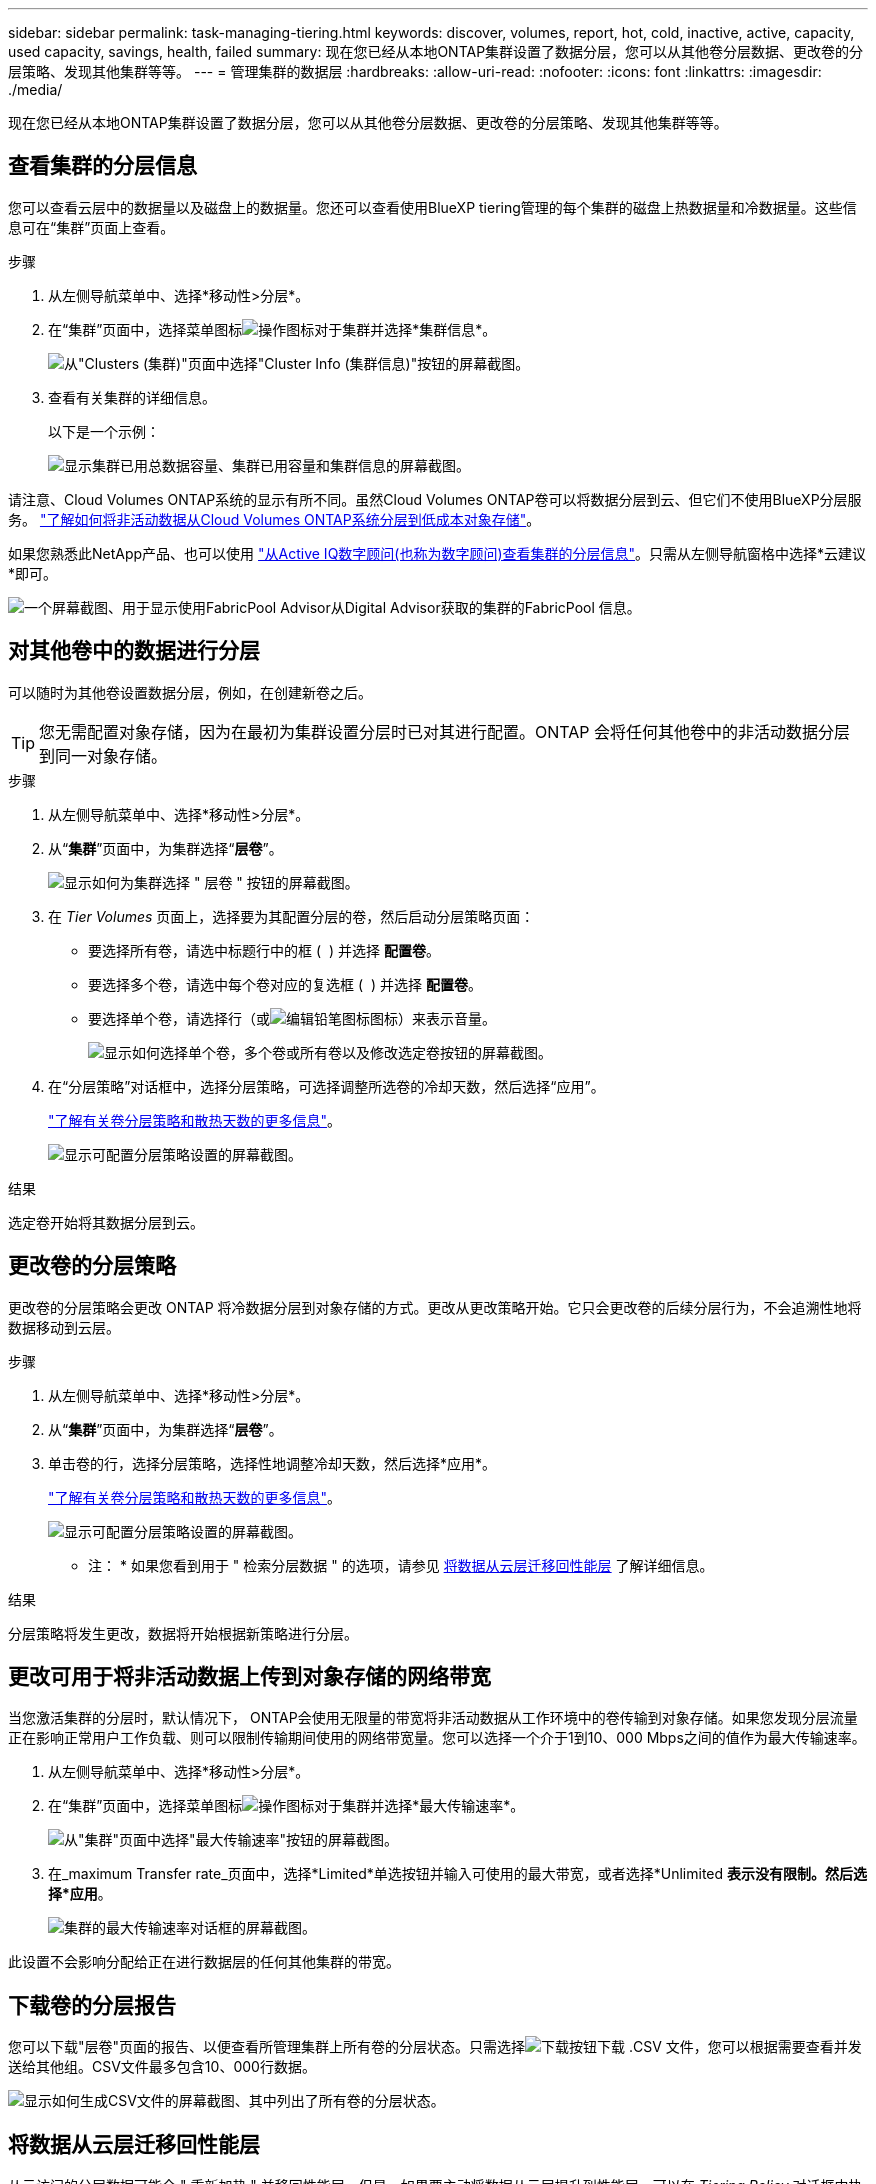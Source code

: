 ---
sidebar: sidebar 
permalink: task-managing-tiering.html 
keywords: discover, volumes, report, hot, cold, inactive, active, capacity, used capacity, savings, health, failed 
summary: 现在您已经从本地ONTAP集群设置了数据分层，您可以从其他卷分层数据、更改卷的分层策略、发现其他集群等等。 
---
= 管理集群的数据层
:hardbreaks:
:allow-uri-read: 
:nofooter: 
:icons: font
:linkattrs: 
:imagesdir: ./media/


[role="lead"]
现在您已经从本地ONTAP集群设置了数据分层，您可以从其他卷分层数据、更改卷的分层策略、发现其他集群等等。



== 查看集群的分层信息

您可以查看云层中的数据量以及磁盘上的数据量。您还可以查看使用BlueXP tiering管理的每个集群的磁盘上热数据量和冷数据量。这些信息可在“集群”页面上查看。

.步骤
. 从左侧导航菜单中、选择*移动性>分层*。
. 在“集群”页面中，选择菜单图标image:icon-action.png["操作图标"]对于集群并选择*集群信息*。
+
image:screenshot_tiering_cluster_info_button.png["从\"Clusters (集群)\"页面中选择\"Cluster Info (集群信息)\"按钮的屏幕截图。"]

. 查看有关集群的详细信息。
+
以下是一个示例：

+
image:screenshot_tiering_cluster_info.png["显示集群已用总数据容量、集群已用容量和集群信息的屏幕截图。"]



请注意、Cloud Volumes ONTAP系统的显示有所不同。虽然Cloud Volumes ONTAP卷可以将数据分层到云、但它们不使用BlueXP分层服务。 https://docs.netapp.com/us-en/bluexp-cloud-volumes-ontap/task-tiering.html["了解如何将非活动数据从Cloud Volumes ONTAP系统分层到低成本对象存储"^]。

如果您熟悉此NetApp产品、也可以使用 https://docs.netapp.com/us-en/active-iq/task-informed-decisions-based-on-cloud-recommendations.html#tiering["从Active IQ数字顾问(也称为数字顾问)查看集群的分层信息"^]。只需从左侧导航窗格中选择*云建议*即可。

image:screenshot_tiering_aiq_fabricpool_info.png["一个屏幕截图、用于显示使用FabricPool Advisor从Digital Advisor获取的集群的FabricPool 信息。"]



== 对其他卷中的数据进行分层

可以随时为其他卷设置数据分层，例如，在创建新卷之后。


TIP: 您无需配置对象存储，因为在最初为集群设置分层时已对其进行配置。ONTAP 会将任何其他卷中的非活动数据分层到同一对象存储。

.步骤
. 从左侧导航菜单中、选择*移动性>分层*。
. 从“*集群*”页面中，为集群选择“*层卷*”。
+
image:screenshot_tiering_tier_volumes_button.png["显示如何为集群选择 \" 层卷 \" 按钮的屏幕截图。"]

. 在 _Tier Volumes_ 页面上，选择要为其配置分层的卷，然后启动分层策略页面：
+
** 要选择所有卷，请选中标题行中的框 ( image:button_backup_all_volumes.png[""] ) 并选择 *配置卷*。
** 要选择多个卷，请选中每个卷对应的复选框 ( image:button_backup_1_volume.png[""] ) 并选择 *配置卷*。
** 要选择单个卷，请选择行（或image:screenshot_edit_icon.gif["编辑铅笔图标"]图标）来表示音量。
+
image:screenshot_tiering_tier_volumes.png["显示如何选择单个卷，多个卷或所有卷以及修改选定卷按钮的屏幕截图。"]



. 在“分层策略”对话框中，选择分层策略，可选择调整所选卷的冷却天数，然后选择“应用”。
+
link:concept-cloud-tiering.html#volume-tiering-policies["了解有关卷分层策略和散热天数的更多信息"]。

+
image:screenshot_tiering_policy_settings.png["显示可配置分层策略设置的屏幕截图。"]



.结果
选定卷开始将其数据分层到云。



== 更改卷的分层策略

更改卷的分层策略会更改 ONTAP 将冷数据分层到对象存储的方式。更改从更改策略开始。它只会更改卷的后续分层行为，不会追溯性地将数据移动到云层。

.步骤
. 从左侧导航菜单中、选择*移动性>分层*。
. 从“*集群*”页面中，为集群选择“*层卷*”。
. 单击卷的行，选择分层策略，选择性地调整冷却天数，然后选择*应用*。
+
link:concept-cloud-tiering.html#volume-tiering-policies["了解有关卷分层策略和散热天数的更多信息"]。

+
image:screenshot_tiering_policy_settings.png["显示可配置分层策略设置的屏幕截图。"]



* 注： * 如果您看到用于 " 检索分层数据 " 的选项，请参见 <<将数据从云层迁移回性能层,将数据从云层迁移回性能层>> 了解详细信息。

.结果
分层策略将发生更改，数据将开始根据新策略进行分层。



== 更改可用于将非活动数据上传到对象存储的网络带宽

当您激活集群的分层时，默认情况下， ONTAP会使用无限量的带宽将非活动数据从工作环境中的卷传输到对象存储。如果您发现分层流量正在影响正常用户工作负载、则可以限制传输期间使用的网络带宽量。您可以选择一个介于1到10、000 Mbps之间的值作为最大传输速率。

. 从左侧导航菜单中、选择*移动性>分层*。
. 在“集群”页面中，选择菜单图标image:icon-action.png["操作图标"]对于集群并选择*最大传输速率*。
+
image:screenshot_tiering_transfer_rate_button.png["从\"集群\"页面中选择\"最大传输速率\"按钮的屏幕截图。"]

. 在_maximum Transfer rate_页面中，选择*Limited*单选按钮并输入可使用的最大带宽，或者选择*Unlimited *表示没有限制。然后选择*应用*。
+
image:screenshot_tiering_transfer_rate.png["集群的最大传输速率对话框的屏幕截图。"]



此设置不会影响分配给正在进行数据层的任何其他集群的带宽。



== 下载卷的分层报告

您可以下载"层卷"页面的报告、以便查看所管理集群上所有卷的分层状态。只需选择image:button_download.png["下载"]按钮下载 .CSV 文件，您可以根据需要查看并发送给其他组。CSV文件最多包含10、000行数据。

image:screenshot_tiering_report_download.png["显示如何生成CSV文件的屏幕截图、其中列出了所有卷的分层状态。"]



== 将数据从云层迁移回性能层

从云访问的分层数据可能会 " 重新加热 " 并移回性能层。但是，如果要主动将数据从云层提升到性能层，可以在 _Tiering Policy_ 对话框中执行此操作。使用 ONTAP 9.8 及更高版本时，可以使用此功能。

如果您想停止在卷上使用分层，或者决定将所有用户数据保留在性能层，但将 Snapshot 副本保留在云层，则可以执行此操作。

有两个选项：

[cols="22,45,35"]
|===
| 选项 | Description | 对分层策略的影响 


| 恢复所有数据 | 检索在云中分层的所有卷数据和 Snapshot 副本，并将其提升到性能层。 | 分层策略已更改为 " 无策略 " 。 


| 返回活动文件系统 | 仅检索云中分层的活动文件系统数据并将其提升到性能层（ Snapshot 副本仍保留在云中）。 | 分层策略更改为 " 冷快照 " 。 
|===

NOTE: 云提供商可能会根据从云端传输的数据量向您收取费用。

.步骤
确保性能层中有足够的空间容纳要从云移回的所有数据。

. 从左侧导航菜单中、选择*移动性>分层*。
. 从“*集群*”页面中，为集群选择“*层卷*”。
. 点击image:screenshot_edit_icon.gif["编辑图标、显示在表中每行末尾、用于分层卷"]卷的图标，选择要使用的检索选项，然后选择*应用*。
+
image:screenshot_tiering_policy_settings_with_retrieve.png["显示可配置分层策略设置的屏幕截图。"]



.结果
分层策略将更改，分层数据将开始迁移回性能层。根据云中的数据量，传输过程可能需要一些时间。



== 管理聚合上的分层设置

您的本地ONTAP系统中的每个聚合都有两个可以调整的设置：分层完整性阈值以及是否启用非活动数据报告。

分层填充度阈值:: 将阈值设置为较低的数字可减少分层之前需要存储在性能层上的数据量。对于活动数据很少的大型聚合，此功能可能很有用。
+
--
如果将阈值设置为更高的数字，则会增加分层之前需要存储在性能层上的数据量。这对于仅在聚合接近最大容量时才分层的解决方案可能很有用。

--
非活动数据报告:: 非活动数据报告（ IDR ）使用 31 天的冷却期来确定哪些数据被视为非活动数据。分层的冷数据量取决于在卷上设置的分层策略。此数量可能与 IDR 使用 31 天冷却期检测到的冷数据量不同。
+
--

TIP: 最好保持 IDR 处于启用状态，因为它有助于识别非活动数据和节省空间的机会。如果在聚合上启用了数据分层，则 IDR 必须保持启用状态。

--


.步骤
. 从“*集群*”页面中，为所选集群选择“*高级设置*”。
+
image:screenshot_tiering_advanced_setup_button.png["显示集群的\"高级设置\"按钮的屏幕截图。"]

. 在高级设置页面中，选择聚合的菜单图标并选择*修改聚合*。
+
image:screenshot_tiering_modify_aggr.png["显示聚合的修改聚合选项的屏幕截图。"]

. 在显示的对话框中、修改填充度阈值并选择是启用还是禁用非活动数据报告。
+
image:screenshot_tiering_modify_aggregate.png["屏幕截图显示了一个用于修改分层填充度阈值的滑块以及一个用于启用或禁用非活动数据报告的按钮。"]

. 单击 * 应用 * 。




== 修复运行状况

可能会发生故障。当他们这样做时，分层会在集群仪表板上显示“失败”的运行健康状态。运行状况反映了ONTAP 系统和BlueXP的状态。

.步骤
. 确定运行状况为 "Failed" 的任何集群。
. 将鼠标悬停在信息"i"图标上可查看故障原因。
. 更正问题描述：
+
.. 验证 ONTAP 集群是否正常运行，以及它是否与对象存储提供程序建立了入站和出站连接。
.. 验证BlueXP是否已与BlueXP分层服务、对象存储以及它发现的ONTAP 集群建立出站连接。






== 从BlueXP分层发现其他集群

您可以从 Tiering _Cluster_ 页面将未发现的内部部署ONTAP集群添加到BlueXP ，以便为集群启用分层。

请注意、Tiering _on-Prem dashboard_页面上也会显示一些按钮、用于发现其他集群。

.步骤
. 选择“*Clusters*”选项卡。
. 要查看任何未发现的集群，请选择“显示未发现的集群”。
+
image:screenshot_tiering_show_undiscovered_cluster.png["显示分层信息板上显示未发现的集群按钮的屏幕截图。"]

+
如果您的NSS凭据保存在BlueXP中、则您帐户中的集群将显示在列表中。

+
如果您的NSS凭据未保存在BlueXP中、则系统会首先提示您添加凭据、然后才能看到未发现的集群。

+
image:screenshot_tiering_discover_cluster.png["显示如何发现要添加到BlueXP和分层信息板中的现有集群的屏幕截图。"]

. 选择您想要管理的集群的*发现集群*并实施数据分层。
. 在“集群详情”页面中，输入管理员用户帐户的密码并选择“发现”。
+
请注意，集群管理 IP 地址会根据您的 NSS 帐户中的信息进行填充。

. 在“详细信息和凭据”页面中，集群名称被添加为工作环境名称，因此只需选择“*Go*”。


.结果
在 Canvas 中创建一个工作环境，使用集群名称作为工作环境名称。

您可以在右侧面板中为此集群启用分层服务或其他服务。



== 在所有BlueXP连接器中搜索集群

如果您使用多个连接器管理环境中的所有存储，则某些要实施分层的集群可能与其他连接器关联。如果您不确定哪个连接器正在管理某个集群，您可以在所有连接器中进行搜索。

.步骤
. 在BlueXP tiering菜单栏中，选择操作菜单并选择*在所有连接器中搜索集群*。
+
image:screenshot_tiering_search for_cluster.png["显示如何搜索任何BlueXP连接器中可能存在的集群的屏幕截图。"]

. 在显示的搜索对话框中，输入集群名称并选择*搜索*。
. https://docs.netapp.com/us-en/bluexp-setup-admin/task-manage-multiple-connectors.html#switch-between-connectors["切换到连接器并为集群配置层"^]。


